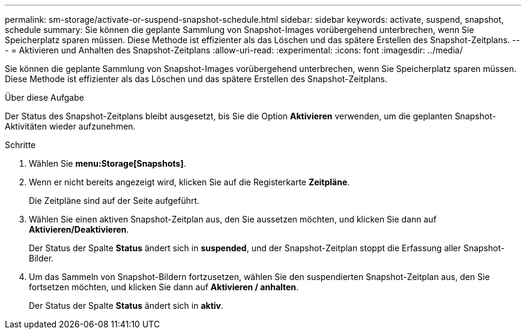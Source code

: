 ---
permalink: sm-storage/activate-or-suspend-snapshot-schedule.html 
sidebar: sidebar 
keywords: activate, suspend, snapshot, schedule 
summary: Sie können die geplante Sammlung von Snapshot-Images vorübergehend unterbrechen, wenn Sie Speicherplatz sparen müssen. Diese Methode ist effizienter als das Löschen und das spätere Erstellen des Snapshot-Zeitplans. 
---
= Aktivieren und Anhalten des Snapshot-Zeitplans
:allow-uri-read: 
:experimental: 
:icons: font
:imagesdir: ../media/


[role="lead"]
Sie können die geplante Sammlung von Snapshot-Images vorübergehend unterbrechen, wenn Sie Speicherplatz sparen müssen. Diese Methode ist effizienter als das Löschen und das spätere Erstellen des Snapshot-Zeitplans.

.Über diese Aufgabe
Der Status des Snapshot-Zeitplans bleibt ausgesetzt, bis Sie die Option *Aktivieren* verwenden, um die geplanten Snapshot-Aktivitäten wieder aufzunehmen.

.Schritte
. Wählen Sie *menu:Storage[Snapshots]*.
. Wenn er nicht bereits angezeigt wird, klicken Sie auf die Registerkarte *Zeitpläne*.
+
Die Zeitpläne sind auf der Seite aufgeführt.

. Wählen Sie einen aktiven Snapshot-Zeitplan aus, den Sie aussetzen möchten, und klicken Sie dann auf *Aktivieren/Deaktivieren*.
+
Der Status der Spalte *Status* ändert sich in *suspended*, und der Snapshot-Zeitplan stoppt die Erfassung aller Snapshot-Bilder.

. Um das Sammeln von Snapshot-Bildern fortzusetzen, wählen Sie den suspendierten Snapshot-Zeitplan aus, den Sie fortsetzen möchten, und klicken Sie dann auf *Aktivieren / anhalten*.
+
Der Status der Spalte *Status* ändert sich in *aktiv*.


